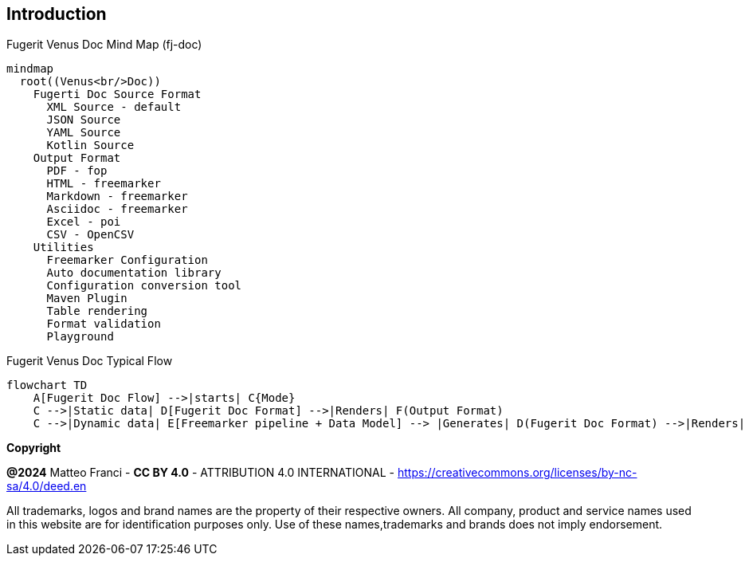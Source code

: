== Introduction

[mermaid, title="Fugerit Venus Doc Mind Map (fj-doc)"]
....
mindmap
  root((Venus<br/>Doc))
    Fugerti Doc Source Format
      XML Source - default
      JSON Source
      YAML Source
      Kotlin Source
    Output Format
      PDF - fop
      HTML - freemarker
      Markdown - freemarker
      Asciidoc - freemarker
      Excel - poi
      CSV - OpenCSV
    Utilities
      Freemarker Configuration
      Auto documentation library
      Configuration conversion tool
      Maven Plugin
      Table rendering
      Format validation
      Playground
....

[mermaid, title="Fugerit Venus Doc Typical Flow"]
....
flowchart TD
    A[Fugerit Doc Flow] -->|starts| C{Mode}
    C -->|Static data| D[Fugerit Doc Format] -->|Renders| F(Output Format)
    C -->|Dynamic data| E[Freemarker pipeline + Data Model] --> |Generates| D(Fugerit Doc Format) -->|Renders| F(Output Format)
....

[.text-left]
*Copyright*

**@2024** Matteo Franci - **CC BY 4.0** - ATTRIBUTION 4.0 INTERNATIONAL - https://creativecommons.org/licenses/by-nc-sa/4.0/deed.en

All trademarks, logos and brand names are the property of their respective owners. All company, product and service names used in this website are for identification purposes only. Use of these names,trademarks and brands does not imply endorsement.